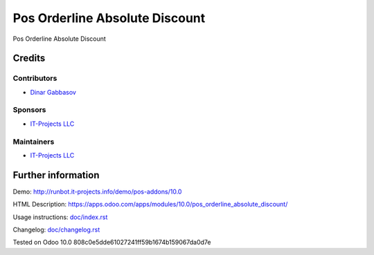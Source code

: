 =================================
 Pos Orderline Absolute Discount
=================================

Pos Orderline Absolute Discount

Credits
=======

Contributors
------------
* `Dinar Gabbasov <https://it-projects.info/team/GabbasovDinar>`__

Sponsors
--------
* `IT-Projects LLC <https://it-projects.info>`__

Maintainers
-----------
* `IT-Projects LLC <https://it-projects.info>`__

Further information
===================

Demo: http://runbot.it-projects.info/demo/pos-addons/10.0

HTML Description: https://apps.odoo.com/apps/modules/10.0/pos_orderline_absolute_discount/

Usage instructions: `<doc/index.rst>`_

Changelog: `<doc/changelog.rst>`_

Tested on Odoo 10.0 808c0e5dde61027241ff59b1674b159067da0d7e
